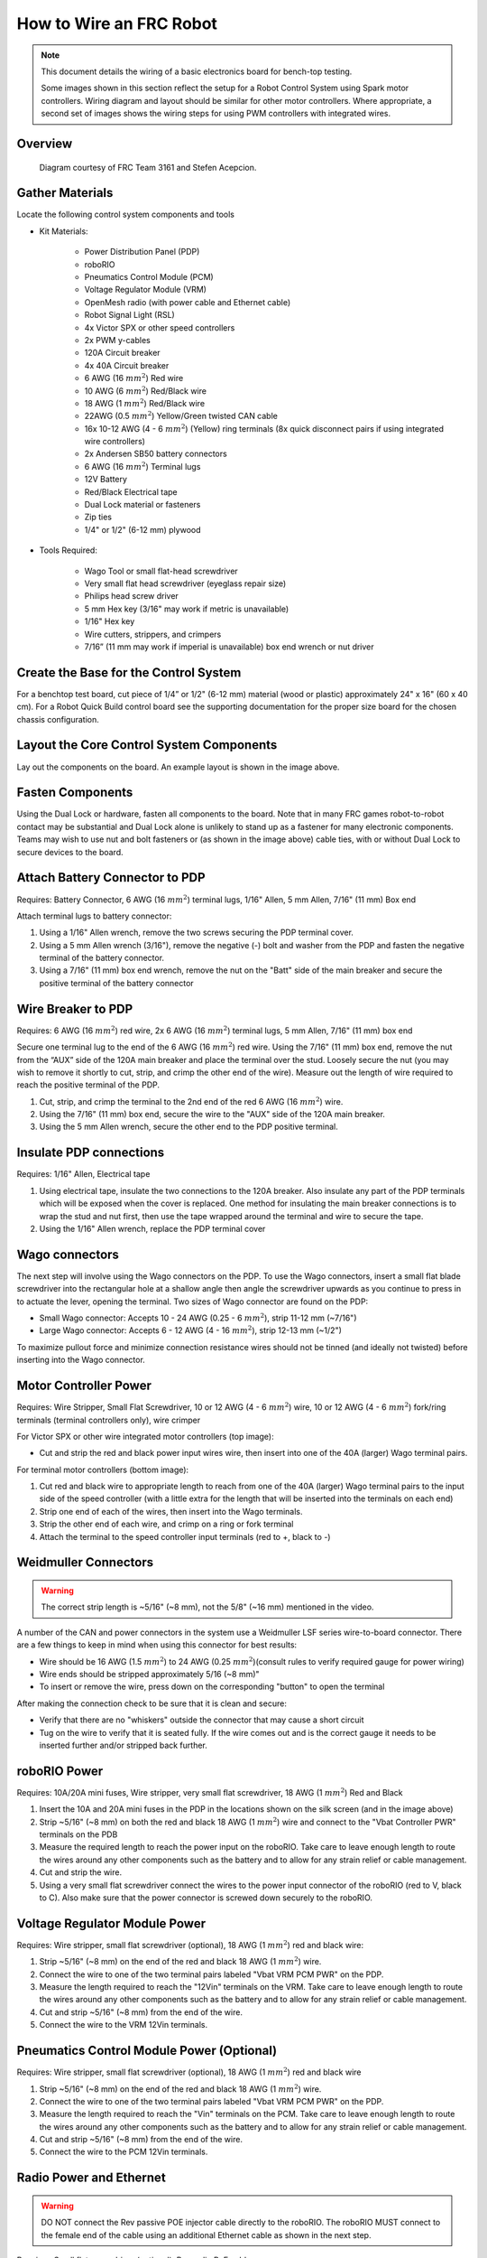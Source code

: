 How to Wire an FRC Robot
========================

.. note::

   This document details the wiring of a basic electronics board for bench-top testing.

   Some images shown in this section reflect the setup for a Robot Control System using Spark motor controllers. Wiring diagram and layout should be similar for other motor controllers. Where appropriate, a second set of images shows the wiring steps for using PWM controllers with integrated wires.

Overview
--------

.. figure:: images/frc-control-system-layout.svg
  :width: 600

  Diagram courtesy of FRC Team 3161 and Stefen Acepcion.

Gather Materials
----------------

Locate the following control system components and tools


- Kit Materials:

      - Power Distribution Panel (PDP)
      - roboRIO
      - Pneumatics Control Module (PCM)
      - Voltage Regulator Module (VRM)
      - OpenMesh radio (with power cable and Ethernet cable)
      - Robot Signal Light (RSL)
      - 4x Victor SPX or other speed controllers
      - 2x PWM y-cables
      - 120A Circuit breaker
      - 4x 40A Circuit breaker
      - 6 AWG (16 :math:`mm^2`) Red wire
      - 10 AWG (6 :math:`mm^2`) Red/Black wire
      - 18 AWG (1 :math:`mm^2`) Red/Black wire
      - 22AWG (0.5 :math:`mm^2`) Yellow/Green twisted CAN cable
      - 16x 10-12 AWG (4 - 6 :math:`mm^2`) (Yellow) ring terminals
        (8x quick disconnect pairs if using integrated wire controllers)
      - 2x Andersen SB50 battery connectors
      - 6 AWG (16 :math:`mm^2`) Terminal lugs
      - 12V Battery
      - Red/Black Electrical tape
      - Dual Lock material or fasteners
      - Zip ties
      - 1/4" or 1/2" (6-12 mm) plywood

- Tools Required:

      - Wago Tool or small flat-head screwdriver
      - Very small flat head screwdriver (eyeglass repair size)
      - Philips head screw driver
      - 5 mm Hex key (3/16" may work if metric is unavailable)
      - 1/16" Hex key
      - Wire cutters, strippers, and crimpers
      - 7/16” (11 mm may work if imperial is unavailable) box end wrench or nut driver

Create the Base for the Control System
--------------------------------------

For a benchtop test board, cut piece of 1/4” or 1/2" (6-12 mm) material (wood or plastic) approximately 24" x 16" (60 x 40 cm). For a Robot Quick Build control board see the supporting documentation for the proper size board for the chosen chassis configuration.

Layout the Core Control System Components
-----------------------------------------

.. image:: images/how-to-wire-a-robot/image1.jpg


Lay out the components on the board. An example layout is shown in the image above.

.. image:: images/how-to-wire-a-robot/image2.png


Fasten Components
-----------------

Using the Dual Lock or hardware, fasten all components to the board. Note that in many FRC games robot-to-robot contact may be substantial and Dual Lock alone is unlikely to stand up as a fastener for many electronic components. Teams may wish to use nut and bolt fasteners or (as shown in the image above) cable ties, with or without Dual Lock to secure devices to the board.

Attach Battery Connector to PDP
-------------------------------

.. image:: images/how-to-wire-a-robot/image3.jpg

Requires: Battery Connector, 6 AWG (16 :math:`mm^2`) terminal lugs, 1/16" Allen, 5 mm Allen,
7/16" (11 mm) Box end


Attach terminal lugs to battery connector:

1. Using a 1/16" Allen wrench, remove the two screws securing the PDP terminal cover.
2. Using a 5 mm Allen wrench (3/16"), remove the negative (-) bolt and washer from the PDP and fasten the negative terminal of the battery connector.
3. Using a 7/16" (11 mm) box end wrench, remove the nut on the "Batt" side of the main breaker and secure the positive terminal of the battery connector

Wire Breaker to PDP
-------------------

.. image:: images/how-to-wire-a-robot/image4.jpg


Requires: 6 AWG (16 :math:`mm^2`) red wire, 2x 6 AWG (16 :math:`mm^2`) terminal lugs, 5 mm Allen, 7/16" (11 mm) box end

Secure one terminal lug to the end of the 6 AWG (16 :math:`mm^2`) red wire. Using the 7/16" (11 mm) box end, remove the nut from the “AUX” side of the 120A main breaker and place the terminal over the stud. Loosely secure the nut (you may wish to remove it shortly to cut, strip, and crimp the other end of the wire). Measure out the length of wire required to reach the positive terminal of the PDP.

1. Cut, strip, and crimp the terminal to the 2nd end of the red 6 AWG (16 :math:`mm^2`) wire.
2. Using the 7/16" (11 mm) box end, secure the wire to the "AUX" side of the 120A main breaker.
3. Using the 5 mm Allen wrench, secure the other end to the PDP positive terminal.

Insulate PDP connections
------------------------

.. image:: images/how-to-wire-a-robot/image5.jpg

Requires: 1/16" Allen, Electrical tape

1. Using electrical tape, insulate the two connections to the 120A breaker. Also insulate any part of the PDP terminals which will be exposed when the cover is replaced. One method for insulating the main breaker connections is to wrap the stud and nut first, then use the tape wrapped around the terminal and wire to secure the tape.
2. Using the 1/16" Allen wrench, replace the PDP terminal cover

Wago connectors
---------------

.. raw:: html

    <div style="position: relative; padding-bottom: 56.25%; height: 0; overflow: hidden; max-width: 100%; height: auto;">
        <iframe src="https://www.youtube-nocookie.com/embed/L3GJGQ7mJqk" frameborder="0" allowfullscreen style="position: absolute; top: 0; left: 0; width: 100%; height: 100%;"></iframe>
    </div>

The next step will involve using the Wago connectors on the PDP. To use the Wago connectors, insert a small flat blade screwdriver into the rectangular hole at a shallow angle then angle the screwdriver upwards as you continue to press in to actuate the lever, opening the terminal. Two sizes of Wago connector are found on the PDP:

- Small Wago connector: Accepts 10 - 24 AWG (0.25 - 6 :math:`mm^2`), strip 11-12 mm (~7/16")
- Large Wago connector: Accepts 6 - 12 AWG (4 - 16 :math:`mm^2`), strip 12-13 mm (~1/2")

To maximize pullout force and minimize connection resistance wires should not be tinned (and ideally not twisted) before inserting into the Wago connector.

Motor Controller Power
----------------------

.. image:: images/how-to-wire-a-robot/image6.jpg

.. image:: images/how-to-wire-a-robot/image7.jpg

Requires: Wire Stripper, Small Flat Screwdriver, 10 or 12 AWG (4 - 6 :math:`mm^2`) wire, 10 or 12 AWG (4 - 6 :math:`mm^2`) fork/ring terminals (terminal controllers only), wire crimper

For Victor SPX or other wire integrated motor controllers (top image):

- Cut and strip the red and black power input wires wire, then insert into one of the 40A (larger) Wago terminal pairs.

For terminal motor controllers (bottom image):

1. Cut red and black wire to appropriate length to reach from one of the 40A (larger) Wago terminal pairs to the input side of the speed controller (with a little extra for the length that will be inserted into the terminals on each end)
2. Strip one end of each of the wires, then insert into the Wago terminals.
3. Strip the other end of each wire, and crimp on a ring or fork terminal
4. Attach the terminal to the speed controller input terminals (red to +, black to -)

Weidmuller Connectors
---------------------

.. raw:: html

    <div style="position: relative; padding-bottom: 56.25%; height: 0; overflow: hidden; max-width: 100%; height: auto;">
        <iframe src="https://www.youtube-nocookie.com/embed/kCcDw3lDYis" frameborder="0" allowfullscreen style="position: absolute; top: 0; left: 0; width: 100%; height: 100%;"></iframe>
    </div>


.. warning:: The correct strip length is ~5/16" (~8 mm), not the 5/8" (~16 mm) mentioned in the video.

A number of the CAN and power connectors in the system use a Weidmuller LSF series wire-to-board connector. There are a few things to keep in mind when using this connector for best results:

- Wire should be 16 AWG (1.5 :math:`mm^2`) to 24 AWG (0.25 :math:`mm^2`)(consult rules to verify required gauge for power wiring)
- Wire ends should be stripped approximately 5/16 (~8 mm)"
- To insert or remove the wire, press down on the corresponding "button" to open the terminal

After making the connection check to be sure that it is clean and secure:

- Verify that there are no "whiskers" outside the connector that may cause a short circuit
- Tug on the wire to verify that it is seated fully. If the wire comes out and is the correct gauge it needs to be inserted further and/or stripped back further.

roboRIO Power
-------------

.. image:: images/how-to-wire-a-robot/image8.jpg

Requires: 10A/20A mini fuses, Wire stripper, very small flat screwdriver, 18 AWG (1 :math:`mm^2`) Red and Black

1. Insert the 10A and 20A mini fuses in the PDP in the locations shown on the silk screen (and in the image above)
2. Strip ~5/16" (~8 mm) on both the red and black 18 AWG (1 :math:`mm^2`) wire and connect to the "Vbat Controller PWR" terminals on the PDB
3. Measure the required length to reach the power input on the roboRIO. Take care to leave enough length to route the wires around any other components such as the battery and to allow for any strain relief or cable management.
4. Cut and strip the wire.
5. Using a very small flat screwdriver connect the wires to the power input connector of the roboRIO (red to V, black to C). Also make sure that the power connector is screwed down securely to the roboRIO.

Voltage Regulator Module Power
------------------------------

.. image:: images/how-to-wire-a-robot/image11.jpg

Requires: Wire stripper, small flat screwdriver (optional), 18 AWG (1 :math:`mm^2`) red and black wire:

1. Strip ~5/16" (~8 mm) on the end of the red and black 18 AWG (1 :math:`mm^2`) wire.
2. Connect the wire to one of the two terminal pairs labeled "Vbat VRM PCM PWR" on the PDP.
3. Measure the length required to reach the "12Vin" terminals on the VRM. Take care to leave enough length to route the wires around any other components such as the battery and to allow for any strain relief or cable management.
4. Cut and strip ~5/16" (~8 mm) from the end of the wire.
5. Connect the wire to the VRM 12Vin terminals.

Pneumatics Control Module Power (Optional)
------------------------------------------

.. image:: images/how-to-wire-a-robot/image12.jpg

Requires: Wire stripper, small flat screwdriver (optional), 18 AWG (1 :math:`mm^2`) red and black wire

.. note: The PCM is an optional component used for controlling pneumatics on the robot.

1. Strip ~5/16" (~8 mm) on the end of the red and black 18 AWG (1 :math:`mm^2`) wire.
2. Connect the wire to one of the two terminal pairs labeled "Vbat VRM PCM PWR" on the PDP.
3. Measure the length required to reach the "Vin" terminals on the PCM. Take care to leave enough length to route the wires around any other components such as the battery and to allow for any strain relief or cable management.
4. Cut and strip ~5/16" (~8 mm) from the end of the wire.
5. Connect the wire to the PCM 12Vin terminals.

Radio Power and Ethernet
------------------------

.. warning:: DO NOT connect the Rev passive POE injector cable directly to the roboRIO. The roboRIO MUST connect to the female end of the cable using an additional Ethernet cable as shown in the next step.

.. image:: images/how-to-wire-a-robot/image13.jpg

Requires: Small flat screwdriver (optional), Rev radio PoE cable

1. Insert the ferrules of the passive PoE injector cable into the corresponding colored terminals on the 12V/2A section of the VRM.
2. Connect the male RJ45 (Ethernet) end of the cable into the Ethernet port on the radio closest to the barrel connector (labeled 18-24v POE)

roboRIO to Radio Ethernet
-------------------------

.. image:: images/how-to-wire-a-robot/image14.jpg

Requires: Ethernet cable

Connect an Ethernet cable from the female RJ45 (Ethernet) port of the Rev Passive POE cable to the RJ45 (Ethernet) port on the roboRIO.

CAN Devices
-----------

roboRIO to PCM CAN
~~~~~~~~~~~~~~~~~~

.. image:: images/how-to-wire-a-robot/image15.jpg

Requires: Wire stripper, small flat screwdriver (optional), yellow/green twisted CAN cable

.. note: The PCM is an optional component used for controlling pneumatics on the robot. If you are not using the PCM, wire the CAN connection directly from the roboRIO (shown in this step) to the PDP (shown in the next step).

1. Strip ~5/16" (~8 mm) off of each of the CAN wires.
2. Insert the wires into the appropriate CAN terminals on the roboRIO (Yellow->YEL, Green->GRN).
3. Measure the length required to reach the CAN terminals of the PCM (either of the two available pairs). Cut and strip ~5/16" (~8 mm) off this end of the wires.
4. Insert the wires into the appropriate color coded CAN terminals on the PCM. You may use either of the Yellow/Green terminal pairs on the PCM, there is no defined in or out.

PCM to PDP CAN
~~~~~~~~~~~~~~

.. image:: images/how-to-wire-a-robot/image16.jpg

Requires: Wire stripper, small flat screwdriver (optional), yellow/green twisted CAN cable

.. note: The PCM is an optional component used for controlling pneumatics on the robot. If you are not using the PCM, wire the CAN connection directly from the roboRIO (shown in the above step) to the PDP (shown in this step).

1. Strip ~5/16" (~8 mm) off of each of the CAN wires.
2. Insert the wires into the appropriate CAN terminals on the PCM.
3. Measure the length required to reach the CAN terminals of the PDP (either of the two available pairs). Cut and strip ~5/16" (~8 mm) off this end of the wires.
4. Insert the wires into the appropriate color coded CAN terminals on the PDP. You may use either of the Yellow/Green terminal pairs on the PDP, there is no defined in or out.

.. note: The PDP ships with the CAN bus terminating resistor jumper in the “ON” position. It is recommended to leave the jumper in this position and place any additional CAN nodes between the roboRIO and the PDP (leaving the PDP as the end of the bus). If you wish to place the PDP in the middle of the bus (utilizing both pairs of PDP CAN terminals) move the jumper to the “OFF” position and place your own 120 ohm terminating resistor at the end of your CAN bus chain.

PWM Cables
----------

.. image:: images/how-to-wire-a-robot/image17.jpg

Requires: 4x PWM cables (if using non-integrated wire controllers), 2x PWM Y-cable (Optional)

Option 1 (Direct connect):

- Connect the PWM cables from each controller directly to the roboRIO. For Victor SPX's and other PWM/CAN controllers, the green wire (black wire for non-integrated controllers) should be towards the outside of the roboRIO. For controllers without integrated wires, make sure the controller side of the black wire is located according to the markings on the controller. It is recommended to connect the left side to PWM 0 and 1 and the right side to PWM 2 and 3 for the most straightforward programming experience, but any channel will work as long as you note which side goes to which channel and adjust the code accordingly.

Option 2 (Y-cable):

1. Connect 1 PWM Y-cable to the PWM cables for the controllers controlling one side of the robot. The brown wire on the Y-cable should match the green/black wire on the PWM cable.
2. Connect the PWM Y-cables to the PWM ports on the roboRIO. The brown wire should be towards the outside of the roboRIO. It is recommended to connect the left side to PWM 0 and the right side to PWM 1 for the most straightforward programming experience, but any channel will work as long as you note which side goes to which channel and adjust the code accordingly.

Robot Signal Light
------------------

.. image:: images/how-to-wire-a-robot/image18.jpg

Requires: Wire stripper, 2 pin cable, Robot Signal Light, 18 AWG (1 :math:`mm^2`) red wire, very small flat screwdriver

1. Cut one end off of the 2 pin cable and strip both wires
2. Insert the black wire into the center, "N" terminal and tighten the terminal.
3. Strip the 18 AWG (1 :math:`mm^2`) red wire and insert into the "La" terminal and tighten the terminal.
4. Cut and strip the other end of the 18 AWG (1 :math:`mm^2`) wire to insert into the "Lb" terminal
5. Insert the red wire from the two pin cable into the "Lb" terminal with the 18 AWG (1 :math:`mm^2`) red wire and tighten the terminal.
6. Connect the two-pin connector to the RSL port on the roboRIO. The black wire should be closest to the outside of the roboRIO.

.. tip:: You may wish to temporarily secure the RSL to the control board using cable ties or Dual Lock (it is recommended to move the RSL to a more visible location as the robot is being constructed)

Circuit Breakers
----------------

.. image:: images/how-to-wire-a-robot/image19.jpg

Requires: 4x 40A circuit breakers

Insert 40-amp Circuit Breakers into the positions on the PDP corresponding with the Wago connectors the Talons are connected to. Note that, for all breakers, the breaker corresponds with the nearest positive (red) terminal (see graphic above). All negative terminals on the board are directly connected internally.

If working on a Robot Quick Build, stop here and insert the board into the robot chassis before continuing.

Motor Power
-----------

.. image:: images/how-to-wire-a-robot/image20.jpg

Requires: Wire stripper, wire crimper, phillips head screwdriver, wire connecting hardware

For each CIM motor:

- Strip the ends of the red and black wires from the CIM

For integrated wire controllers (including Victor SPX):

1. Strip the white and green wires from the controller
2. Connect the motor wires to the controller output wires (it is recommended to connect the red wire to the white M+ output). The images/how-to-wire-a-robot above show examples using quick disconnect terminals.

For Sparks or other non-integrated-wire controllers:

1. Crimp a ring/fork terminal on each of the motor wires.
2. Attach the wires to the output side of the motor controller (red to +, black to -)

STOP
----

.. image:: images/how-to-wire-a-robot/image21.png

.. danger:: Before plugging in the battery, make sure all connections have been made with the proper polarity. Ideally have someone that did not wire the robot check to make sure all connections are correct.

Before plugging in the battery, make sure all connections have been made with the proper polarity. Ideally have someone that did not wire the robot check to make sure all connections are correct.

- Start with the battery and verify that the red wire is connected to the positive terminal
- Check that the red wire passes through the main breaker and to the + terminal of the PDP and that the black wire travels directly to the - terminal.
- For each motor controller, verify that the red wire goes from the red PDP terminal to the Red wire on the Victor SPX (not the white M+!!!!)
- For each device on the end of the PDP, verify that the red wire connects to the red terminal on the PDP and the red terminal on the component.
- Make sure that the orange Passive PoE cable is plugged directly into the radio NOT THE roboRIO! It must be connected to the roboRIO using an additional Ethernet cable.

.. tip:: It is also recommended to put the robot on blocks so the wheels are off the ground before proceeding. This will prevent any unexpected movement from becoming dangerous.

Manage Wires
------------

.. image:: images/how-to-wire-a-robot/image22.jpg

Requires: Zip ties

.. tip:: Now may be a good time to add a few zip ties to manage some of the wires before proceeding. This will help keep the robot wiring neat.

Connect Battery
---------------

Connect the battery to the robot side of the Andersen connector. Power on the robot by moving the lever on the top of the 120A main breaker into the ridge on the top of the housing.

If stuff blinks, you probably did it right. From here, you should connect to the roboRIO and try uploading your code!
